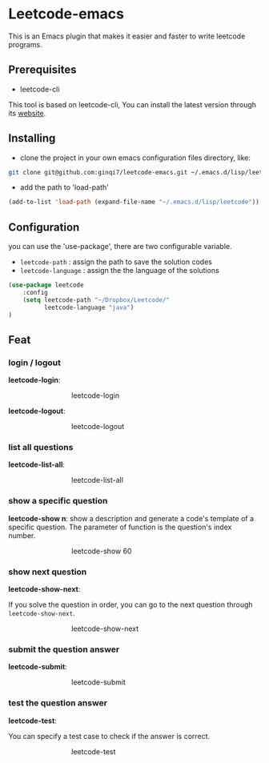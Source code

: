 * Leetcode-emacs

This is an Emacs plugin that makes it easier and faster to write leetcode programs.

** Prerequisites
+ leetcode-cli

This tool is based on leetcode-cli, You can install the latest version through its [[https://github.com/skygragon/leetcode-cli][website]].
** Installing
+ clone the project in your own emacs configuration files directory, like:
#+BEGIN_SRC sh
  git clone git@github.com:ginqi7/leetcode-emacs.git ~/.emacs.d/lisp/leetcode
#+END_SRC

+ add the path to 'load-path'
#+BEGIN_SRC emacs-lisp
  (add-to-list 'load-path (expand-file-name "~/.emacs.d/lisp/leetcode"))
#+END_SRC
** Configuration 
you can use the 'use-package', there are two configurable variable.
+ =leetcode-path= : assign the path to save the solution codes
+ =leetcode-language= : assign the the language of the solutions

#+BEGIN_SRC emacs-lisp
(use-package leetcode
    :config
    (setq leetcode-path "~/Dropbox/Leetcode/"
          leetcode-language "java")
)
#+END_SRC
** Feat
*** login / logout
*leetcode-login*:

#+CAPTION: leetcode-login
#+ATTR_HTML: :style margin-left: auto; margin-right: auto; width: 50%;
[[./resources/leetcode-login.gif]]

*leetcode-logout*:

#+CAPTION: leetcode-logout
#+ATTR_HTML: :style margin-left: auto; margin-right: auto; width: 50%;
[[./resources/leetcode-logout.gif]]
*** list all questions
*leetcode-list-all*:

#+CAPTION: leetcode-list-all
#+ATTR_HTML: :style margin-left: auto; margin-right: auto; width: 50%;
[[./resources/leetcode-list-all.gif]]
*** show a specific question
*leetcode-show n*:
show a description and generate a code's template of a specific question. The parameter of function is the question's index number.

#+CAPTION: leetcode-show 60
#+ATTR_HTML: :style margin-left: auto; margin-right: auto; width: 50%;
[[./resources/leetcode-show.gif]]
*** show next question
*leetcode-show-next*:

If you solve the question in order, you can go to the next question through =leetcode-show-next=.

#+CAPTION: leetcode-show-next
#+ATTR_HTML: :style margin-left: auto; margin-right: auto; width: 50%;
[[./resources/leetcode-show-next.gif]]
*** submit the question answer
*leetcode-submit*:

#+CAPTION: leetcode-submit
#+ATTR_HTML: :style margin-left: auto; margin-right: auto; width: 50%;
[[./resources/leetcode-submit.gif]]
*** test the question answer
*leetcode-test*:

You can specify a test case to check if the answer is correct.

#+CAPTION: leetcode-test
#+ATTR_HTML: :style margin-left: auto; margin-right: auto; width: 50%;
[[./resources/leetcode-test.gif]]
